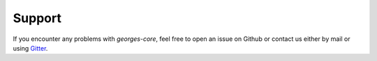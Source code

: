 *******
Support
*******

If you encounter any problems with `georges-core`, feel free to open an issue on Github or contact us either by mail
or using `Gitter <https://gitter.im/ULB-Metronu/georges-core?utm_source=share-link&utm_medium=link&utm_campaign=share-link>`_.

